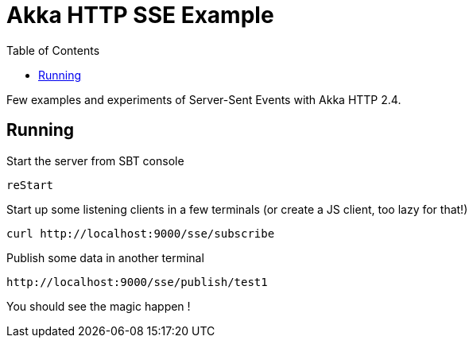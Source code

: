 = Akka HTTP SSE Example
:icons: font
:source-highlighter: pygments
:pygments-style: default
:toc:
//:toc-position: left
:toclevels: 4

Few examples and experiments of Server-Sent Events with Akka HTTP 2.4.

== Running

.Start the server from SBT console
  reStart

.Start up some listening clients in a few terminals (or create a JS client, too lazy for that!)
  curl http://localhost:9000/sse/subscribe

.Publish some data in another terminal
  http://localhost:9000/sse/publish/test1

You should see the magic happen !

